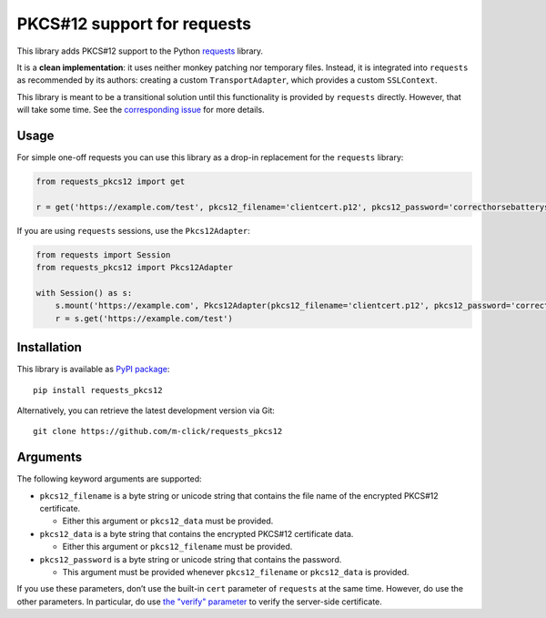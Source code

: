 PKCS#12 support for requests
============================

This library adds PKCS#12 support to the Python `requests <http://python-requests.org>`__ library.

It is a **clean implementation**: it uses neither monkey patching nor temporary files. Instead, it is integrated into ``requests`` as
recommended by its authors: creating a custom ``TransportAdapter``, which provides a custom ``SSLContext``.

This library is meant to be a transitional solution until this functionality is provided by ``requests`` directly. However, that will take some time. See the `corresponding issue <https://github.com/requests/requests/issues/1573>`__ for more details.

Usage
-----

For simple one-off requests you can use this library as a drop-in replacement for the ``requests`` library:

.. code:: python

   from requests_pkcs12 import get

   r = get('https://example.com/test', pkcs12_filename='clientcert.p12', pkcs12_password='correcthorsebatterystaple')

If you are using ``requests`` sessions, use the ``Pkcs12Adapter``:

.. code:: python

   from requests import Session
   from requests_pkcs12 import Pkcs12Adapter

   with Session() as s:
       s.mount('https://example.com', Pkcs12Adapter(pkcs12_filename='clientcert.p12', pkcs12_password='correcthorsebatterystaple'))
       r = s.get('https://example.com/test')

Installation
------------

This library is available as `PyPI package <https://pypi.python.org/pypi/requests-pkcs12>`__:

::

   pip install requests_pkcs12

Alternatively, you can retrieve the latest development version via Git:

::

   git clone https://github.com/m-click/requests_pkcs12

Arguments
---------

The following keyword arguments are supported:

-  ``pkcs12_filename`` is a byte string or unicode string that contains the file name of the encrypted PKCS#12 certificate.

   -  Either this argument or ``pkcs12_data`` must be provided.

-  ``pkcs12_data`` is a byte string that contains the encrypted PKCS#12 certificate data.

   -  Either this argument or ``pkcs12_filename`` must be provided.

-  ``pkcs12_password`` is a byte string or unicode string that contains the password.

   -  This argument must be provided whenever ``pkcs12_filename`` or ``pkcs12_data`` is provided.

If you use these parameters, don’t use the built-in ``cert`` parameter of ``requests`` at the same time. However, do use the other parameters.  In particular, do use `the "verify" parameter <http://docs.python-requests.org/en/master/user/advanced/#ssl-cert-verification>`__ to verify the server-side certificate.
